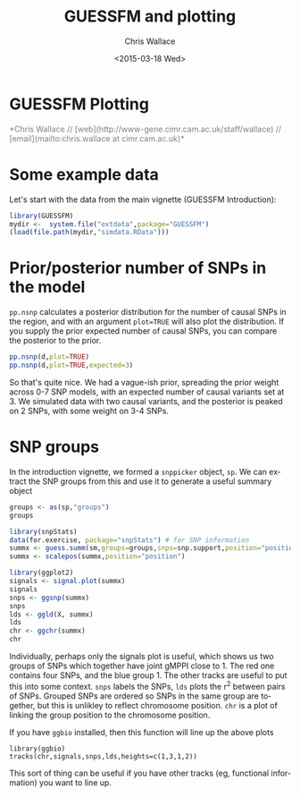 #+TITLE: GUESSFM and plotting
#+AUTHOR: Chris Wallace
#+EMAIL: chris.wallace@cimr.cam.ac.uk
#+DATE: <2015-03-18 Wed>
#+DESCRIPTION:
#+KEYWORDS:
#+LANGUAGE: en
#+OPTIONS: H:3 num:t toc:nil \n:nil @:t ::t |:t ^:t -:t f:t *:t <:t
#+OPTIONS: TeX:t LaTeX:t skip:nil d:(not LOGBOOK) todo:t pri:nil tags:t

#+EXPORT_SELECT_TAGS: export
#+EXPORT_EXCLUDE_TAGS: noexport
#+LINK_UP:
#+LINK_HOME:
#+XSLT:

#+latex_header: \usepackage{fullpage}
#+latex: %\VignetteIndexEntry{GUESSFM Plotting}

#+begin_html
<!--
%\VignetteEngine{knitr}
%\VignetteIndexEntry{GUESSFM Plotting}
-->
<h1>GUESSFM Plotting</h1>
<font color="grey">
*Chris Wallace // [web](http://www-gene.cimr.cam.ac.uk/staff/wallace) // [email](mailto:chris.wallace at cimr.cam.ac.uk)*  
</font>
#+end_html

#+TOC: headlines 1

* Some example data
Let's start with the data from the main vignette (GUESSFM Introduction):

#+begin_src R :ravel :label=sim
library(GUESSFM)
mydir <-  system.file("extdata",package="GUESSFM")
(load(file.path(mydir,"simdata.RData")))
#+end_src

* Prior/posterior number of SNPs in the model
=pp.nsnp= calculates a posterior distribution for the number of causal SNPs in the region, and with an argument =plot=TRUE= will also plot the distribution.  If you supply the prior expected number of causal SNPs, you can compare the posterior to the prior.

#+begin_src R :ravel :fig=TRUE :label=ldfig
pp.nsnp(d,plot=TRUE)
pp.nsnp(d,plot=TRUE,expected=3)
#+END_SRC

So that's quite nice.  We had a vague-ish prior, spreading the prior weight across 0-7 SNP models, with an expected number of causal variants set at 3.  We simulated data with two causal variants, and the posterior is peaked on 2 SNPs, with some weight on 3-4 SNPs.

* SNP groups

In the introduction vignette, we formed a =snppicker= object, =sp=.  We can extract the SNP groups from this and use it to generate a useful summary object

#+begin_src R  :ravel :fig=TRUE :label=summx
groups <- as(sp,"groups")
groups

library(snpStats)
data(for.exercise, package="snpStats") # for SNP information
summx <- guess.summ(sm,groups=groups,snps=snp.support,position="position")
summx <- scalepos(summx,position="position")

library(ggplot2)
signals <- signal.plot(summx)
signals
snps <- ggsnp(summx)
snps
lds <- ggld(X, summx)
lds
chr <- ggchr(summx)
chr
#+end_src

Individually, perhaps only the signals plot is useful, which shows us two groups of SNPs which together have joint gMPPI close to 1.  The red one contains four SNPs, and the blue group 1.  The other tracks are useful to put this into some context.   =snps= labels the SNPs, =lds= plots the r^2 between pairs of SNPs.  Grouped SNPs are ordered so SNPs in the same group are together, but this is unlikley to reflect chromosome position.  =chr= is a plot of linking the group position to the chromosome position. 

If you have =ggbio= installed, then this function will line up the above plots
: library(ggbio)
: tracks(chr,signals,snps,lds,heights=c(1,3,1,2))
[[file:summx-tracks.jpg]]

This sort of thing can be useful if you have other tracks (eg, functional information) you want to line up.
